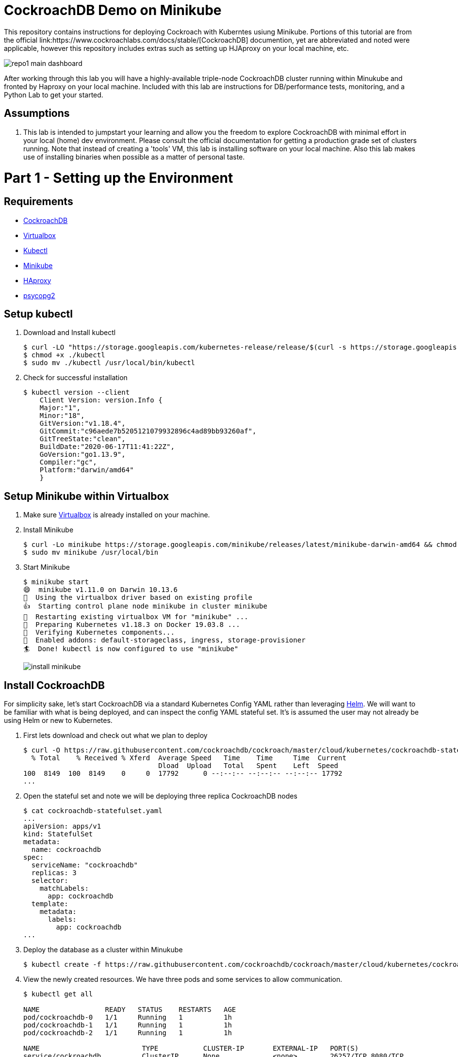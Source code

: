 = CockroachDB Demo on Minikube
This repository contains instructions for deploying Cockroach with Kuberntes usiung Minikube. Portions of this tutorial are from the official link:https://www.cockroachlabs.com/docs/stable/[CockroachDB] documention, yet are abbreviated and noted were applicable, however this repository includes extras such as setting up HJAproxy on your local machine, etc.

image:images/repo1-main-dashboard.png[]

After working through this lab you will have a highly-available triple-node CockroachDB cluster running within Minukube and fronted by Haproxy  on your local machine.  Included with this lab are instructions for DB/performance tests, monitoring, and a Python Lab to get your started. 

== Assumptions
. This lab is intended to jumpstart your learning and allow you the freedom to explore CockroachDB with minimal effort in your local (home) dev environment.  Please consult the official documentation for getting a production grade set of clusters running. Note that instead of creating a 'tools' VM, this lab is installing software on your local machine.  Also this lab makes use of installing binaries when possible as a matter of personal taste.

= Part 1 - Setting up the Environment

== Requirements
* link:https://www.cockroachlabs.com/docs/stable/install-cockroachdb-mac.html#download-the-binary-1/[CockroachDB]
* link:https://www.virtualbox.org/[Virtualbox]
* link:http://https://kubernetes.io/docs/tasks/tools/install-kubectl/[Kubectl]
* link:https://kubernetes.io/docs/tasks/tools/install-minikube/[Minikube]
* link:https://https://formulae.brew.sh/formula/haproxy/[HAproxy]
* link:https://pypi.org/project/psycopg2/[psycopg2]

== Setup kubectl
. Download and Install kubectl
+
----
$ curl -LO "https://storage.googleapis.com/kubernetes-release/release/$(curl -s https://storage.googleapis.com/kubernetes-release/release/stable.txt)/bin/darwin/amd64/kubectl"
$ chmod +x ./kubectl
$ sudo mv ./kubectl /usr/local/bin/kubectl
----
. Check for successful installation
+
----
$ kubectl version --client
    Client Version: version.Info { 
    Major:"1",
    Minor:"18",
    GitVersion:"v1.18.4",
    GitCommit:"c96aede7b5205121079932896c4ad89bb93260af",
    GitTreeState:"clean",
    BuildDate:"2020-06-17T11:41:22Z",
    GoVersion:"go1.13.9",
    Compiler:"gc", 
    Platform:"darwin/amd64"
    }
----

== Setup Minikube within Virtualbox
. Make sure link:https://www.virtualbox.org/[Virtualbox] is already installed on your machine.
. Install Minikube
+
----
$ curl -Lo minikube https://storage.googleapis.com/minikube/releases/latest/minikube-darwin-amd64 && chmod +x minikube
$ sudo mv minikube /usr/local/bin
----
. Start Minikube
+
----
$ minikube start
😄  minikube v1.11.0 on Darwin 10.13.6
🌟  Using the virtualbox driver based on existing profile
👍  Starting control plane node minikube in cluster minikube
🔄  Restarting existing virtualbox VM for "minikube" ...
🐳  Preparing Kubernetes v1.18.3 on Docker 19.03.8 ...
🔎  Verifying Kubernetes components...
🌟  Enabled addons: default-storageclass, ingress, storage-provisioner
🏄  Done! kubectl is now configured to use "minikube"
----
image:images/install-minikube.png[]

== Install CockroachDB 
For simplicity sake, let's start CockroachDB via a standard Kubernetes Config YAML rather than leveraging link:https://helm.sh/[Helm].  We will want to be familiar with what is being deployed, and can inspect the config YAML stateful set. It's is assumed the user may not already be using Helm or new to Kubernetes.

. First lets download and check out what we plan to deploy
+
----
$ curl -O https://raw.githubusercontent.com/cockroachdb/cockroach/master/cloud/kubernetes/cockroachdb-statefulset.yaml
  % Total    % Received % Xferd  Average Speed   Time    Time     Time  Current
                                 Dload  Upload   Total   Spent    Left  Speed
100  8149  100  8149    0     0  17792      0 --:--:-- --:--:-- --:--:-- 17792
...
----

. Open the stateful set and note we will be deploying three replica CockroachDB nodes
+
----
$ cat cockroachdb-statefulset.yaml 
...
apiVersion: apps/v1
kind: StatefulSet
metadata:
  name: cockroachdb
spec:
  serviceName: "cockroachdb"
  replicas: 3
  selector:
    matchLabels:
      app: cockroachdb
  template:
    metadata:
      labels:
        app: cockroachdb
...
----

. Deploy the database as a cluster within Minukube
+
----
$ kubectl create -f https://raw.githubusercontent.com/cockroachdb/cockroach/master/cloud/kubernetes/cockroachdb-statefulset.yaml
----

. View the newly created resources.  We have three pods and some services to allow communication. 
+
----
$ kubectl get all

NAME                READY   STATUS    RESTARTS   AGE
pod/cockroachdb-0   1/1     Running   1          1h
pod/cockroachdb-1   1/1     Running   1          1h
pod/cockroachdb-2   1/1     Running   1          1h

NAME                         TYPE           CLUSTER-IP       EXTERNAL-IP   PORT(S)                          AGE
service/cockroachdb          ClusterIP      None             <none>        26257/TCP,8080/TCP               1h
service/cockroachdb-public   ClusterIP      10.106.48.55     <none>        26257/TCP,8080/TCP               1h
service/kubernetes           ClusterIP      10.96.0.1        <none>        443/TCP                          1h

NAME                           READY   AGE
statefulset.apps/cockroachdb   3/3     1h

NAME                     COMPLETIONS   DURATION   AGE
job.batch/cluster-init   0/1           26h        1h
----

== View the CockroachDB Dashboard
What fun would administering a highly available and elastic system without a sweet dashboard?  Lets view the cockroach dashboard and get a feel for what kind of monitoring capabilities we have. However, because Cockroach is running within a virtualized environment on our machine, we need to enable local network access in order to view via a web browser. A feature of CockroachhDB is that Any node in the cluster can be leveraged to access the Console. 

. Set up a local port forward to port 8080 within the kubernetes cluster to the '0' node
+
----
$ kubectl port-forward cockroachdb-0 8080
Forwarding from 127.0.0.1:8080 -> 8080
Forwarding from [::1]:8080 -> 8080
----

. Access the Console from your Chrome browser (preferred): link:http://localhost:8080[http://localhost:8080]

image:images/1-view-dashboard.png[]

== Creating your first Database
Now that we have a fully operational CockroachDB cluster on our system, lets load up our first DB.  We will be leveraging an included packaged SQL client from within the official CockroachDB docker image, allowing it to be temporary as we load items into a fresh schema.

. Fire up a CockroachDB SQL client from within your Kubernetes cluster
+
----
kubectl run cockroachdb -it --image=cockroachdb/cockroach:v20.1.2 --rm --restart=Never -- sql --insecure --host=cockroachdb-public
If you don't see a command prompt, try pressing enter.

root@cockroachdb-public:26257/defaultdb> 
----
. Now let's create the database 'bank' and add some initial tables and entries
+
----
root@cockroachdb-public:26257/defaultdb> CREATE DATABASE bank;
CREATE DATABASE

Time: 87.37572ms
----
+
----
root@cockroachdb-public:26257/defaultdb> CREATE TABLE bank.accounts (
    id UUID PRIMARY KEY DEFAULT gen_random_uuid(),
      balance DECIMAL
  );
CREATE TABLE

Time: 69.467532ms
----
+
----
root@cockroachdb-public:26257/defaultdb> INSERT INTO bank.accounts (balance)
  VALUES
      (1000.50), (20000), (380), (500), (55000);
INSERT 5

Time: 40.176844ms
----
. Let's confirm this data exists and ready for use
+
----
root@cockroachdb-public:26257/defaultdb> SELECT * FROM bank.accounts;
                   id                  | balance
---------------------------------------+----------
  19cb2405-0346-4796-99e0-cd40f35b565d |     380
  2a5d7a25-8669-4073-9a57-9a3168ea3fc0 |   55000
  49450989-d5d9-457b-86ea-e31c492c81f9 |     500
  ac1c0c21-f12f-4557-95e5-84041278a651 | 1000.50
  f79eeab7-ac6a-4c23-8ac3-4223a808b1d0 |   20000
(5 rows)

Time: 75.7201ms
----
. We are finished with DB creation and can now quit the shell and destroy the temp container
+
----
root@cockroachdb-public:26257/defaultdb> \q
pod "cockroachdb" deleted
----

== Congratulations!
You have successfully set up CockroachDB on your system with Kubernetes!

= Part 2 - Configuring HAproxy for CockroachDB on Minukube

Before we can effectively test the behaviour and performance of an HA CockroachDB cluster under various circumstances including failing nodes, and workloads in our home lab, it is necessary for us to set up and configure a proxy to the cluster residing in the Minikube environment. We will first set up HAproxy to get our system wired up for communicating from our local workstation into the Minukube cluster. 

CockroachDB ships with come goodness that makes working with HAproxy easier.  Included is an HAproxy config file generator which we can leverage to more easily build a config which allows us to loadbalance into our cluster.

== Install CockroachDB locally
. Download the CockroachDB bits and move to a user accessible location
+
----
$ curl https://binaries.cockroachdb.com/cockroach-v20.1.2.darwin-10.9-amd64.tgz | tar -xJ
  % Total    % Received % Xferd  Average Speed   Time    Time     Time  Current
                                 Dload  Upload   Total   Spent    Left  Speed
100 40.3M  100 40.3M    0     0  10.6M      0  0:00:03  0:00:03 --:--:-- 10.6M
----
+
----
$ sudo cp -i cockroach-v20.1.2.darwin-10.9-amd64/cockroach /usr/local/bin/
----
+
----
$ which cockroach
/usr/local/bin/cockroach
----

== Generate an HAproxy config via CockroachDB's generator

. Open the necessary ports for accessing the cluster's ingress service on port 26257
+
----
$ kubectl port-forward service/cockroachdb-public 26257
Forwarding from 127.0.0.1:26257 -> 26257
Forwarding from [::1]:26257 -> 26257
----
. In a second shell session with the port forwarding currently running, leverage the CockroachDB HAProxy config generator specifying your localhost:26257 address on the port. A file called haproxy.cfg will be created in the directory this tool is run.
+
----
$ cockroach gen haproxy --insecure --host=127.0.0.1 --port=26257
----
+
. View the newly created HAproxy config file.  Notice the default host names created for us. We will need to configure our system to understand these mappings later.  At this point you can close your port-forward session.
+
----
$ cat haproxy.cfg 

global
  maxconn 4096

defaults
    mode                tcp
    # Timeout values should be configured for your specific use.
    # See: https://cbonte.github.io/haproxy-dconv/1.8/configuration.html#4-timeout%20connect
    timeout connect     10s
    timeout client      1m
    timeout server      1m
    # TCP keep-alive on client side. Server already enables them.
    option              clitcpka

listen psql
    bind :26257
    mode tcp
    balance roundrobin
    option httpchk GET /health?ready=1
    server cockroach1 cockroachdb-0.cockroachdb.default.svc.cluster.local:26257 check port 8080
    server cockroach2 cockroachdb-2.cockroachdb.default.svc.cluster.local:26257 check port 8080
    server cockroach3 cockroachdb-1.cockroachdb.default.svc.cluster.local:26257 check port 8080
----

== Run HAproxy with the CockroachDb HAproxy Config file

Did I mention this isnt an HAproxy lab?  It isn't! However we may not already have it available on our system.  We will use the Brew package manager for Mac to install this quickly.

. Install Haproxy
+
----
$ brew install haproxy
----
+
----
$ which haproxy
/usr/local/bin/haproxy
----

. Start the proxy with the generated config file
+
----
$ haproxy -f haproxy.cfg
[ALERT] 169/102000 (21502) : parsing [haproxy.cfg:20] : 'server cockroach1' : could not resolve address 'cockroachdb-0.cockroachdb.default.svc.cluster.local'.
[ALERT] 169/102000 (21502) : parsing [haproxy.cfg:21] : 'server cockroach2' : could not resolve address 'cockroachdb-2.cockroachdb.default.svc.cluster.local'.
[ALERT] 169/102000 (21502) : parsing [haproxy.cfg:22] : 'server cockroach3' : could not resolve address 'cockroachdb-1.cockroachdb.default.svc.cluster.local'.
[ALERT] 169/102000 (21502) : Failed to initialize server(s) addr.
----

Note the errors above, can you determine why this did not work?  If you guessed that we werent able to resolve DNS you were correct. Before we go setting up DNS servers or modifying system files, lets make sure we can communicate properly between our local system and our cluster's services.

== Enable Cluster Support for Haproxy loadbalancing
. Create services to expose each CockroachDB pod that will accept loadbalanced traffic
+
----
$ kubectl expose pod/cockroachdb-0 --type=LoadBalancer --name=cockroachdb-pod0
service/cockroachdb-pod0 exposed

$ kubectl expose pod/cockroachdb-1 --type=LoadBalancer --name=cockroachdb-pod1
service/cockroachdb-pod1 exposed

$ kubectl expose pod/cockroachdb-2 --type=LoadBalancer --name=cockroachdb-pod2
service/cockroachdb-pod2 exposed
----

. Ensure communication between HAproxy and Minikube with Minikube's communication 'tunnel'. Starting the tunnel is simple.  Note the previously created cluster services are listed.
+
----
$ minikube tunnel

Status:    
    machine: minikube
    pid: 22499
    route: 10.96.0.0/12 -> 192.168.99.100
    minikube: Running
    services: [cockroachdb-pod0, cockroachdb-pod1, cockroachdb-pod2]
    errors: 
        minikube: no errors
        router: no errors
        loadbalancer emulator: no errors
----

. Let's inspect our cluster services and observe we have External IP addresses assigned to them.
+
----
$ kubectl get svc -w
NAME                 TYPE           CLUSTER-IP       EXTERNAL-IP      PORT(S)                          AGE
cockroachdb          ClusterIP      None             <none>           26257/TCP,8080/TCP               144m
cockroachdb-pod0     LoadBalancer   10.97.133.136    10.97.133.136    26257:31738/TCP,8080:32411/TCP   2m8s
cockroachdb-pod1     LoadBalancer   10.106.246.239   10.106.246.239   26257:30140/TCP,8080:31663/TCP   2m2s
cockroachdb-pod2     LoadBalancer   10.97.97.234     10.97.97.234     26257:32424/TCP,8080:30045/TCP   118s
----

. With the Minukube tunnel still running, let's test that we can reach the CockroachDB Console via one of those external IP addresses
+
----
$ curl http://10.97.133.136:8080
<!DOCTYPE html>
<html>
    <head>
        <title>Cockroach Console</title>
...
</html>
----

. Remember the HA config file contained three FQDN for our cluster?  Let's map our newly exposed IP address to those names within our local system's /etc/hosts file. Here I have removed the .local extension and made the cooresponding update with in the haproxy.cfg file
+
----
$ sudo nano /etc/hosts
----
+
----
$ cat /etc/hosts
...
10.97.133.136 cockroachdb-0.cockroachdb.default.svc.cluster
10.106.246.239 cockroachdb-1.cockroachdb.default.svc.cluster
10.97.97.234 cockroachdb-2.cockroachdb.default.svc.cluster
----

. With the Minukube tunnel still running, Test that we can make FQDN requests to our cluster
+
----
$ curl http://cockroachdb-2.cockroachdb.default.svc.cluster:8080/
<!DOCTYPE html>
<html>
    <head>
        <title>Cockroach Console</title>
...
</html>
----

. Update the haproxy.cfg file with the names you set within your hostfile
+
----
$ cat haproxy.cfg 

global
  maxconn 4096

defaults
    mode                tcp
    # Timeout values should be configured for your specific use.
    # See: https://cbonte.github.io/haproxy-dconv/1.8/configuration.html#4-timeout%20connect
    timeout connect     10s
    timeout client      1m
    timeout server      1m
    # TCP keep-alive on client side. Server already enables them.
    option              clitcpka

listen psql
    bind :26257
    mode tcp
    balance roundrobin
    option httpchk GET /health?ready=1
    server cockroach1 cockroachdb-0.cockroachdb.default.svc.cluster:26257 check port 8080
    server cockroach2 cockroachdb-2.cockroachdb.default.svc.cluster:26257 check port 8080
    server cockroach3 cockroachdb-1.cockroachdb.default.svc.cluster:26257 check port 8080
----

. Start HAproxy with your new config file. Expect no errors if you have done everything correctly. Be sure Minikube tunnel is still running throughout the remaining labs.
+
----
$ haproxy -f haproxy.cfg
----

= Part 3 - CockroachDB Workload Monitoring & Performance

We will start with executing the samples found in the link:https://www.cockroachlabs.com/docs/v2.1/cockroach-workload.html[official CockroachDB sample workloads] documentation

. Workload 1
+
----
$ cockroach workload init bank 'postgresql://root@localhost:26257?sslmode=disable'
I200618 17:10:07.270919 1 workload/workloadsql/dataload.go:140  imported bank (0s, 1000 rows)
I200618 17:10:07.290388 1 workload/workloadsql/workloadsql.go:113  starting 9 splits
----

. Workload 2
+ 
----
$ cockroach workload run bank --duration=1m 'postgresql://root@localhost:26257?sslmode=disable'
_elapsed___errors__ops/sec(inst)___ops/sec(cum)__p50(ms)__p95(ms)__p99(ms)_pMax(ms)
    1.0s        0           44.0           45.9     52.4    738.2    939.5    939.5 transfer
    2.0s        0           51.0           48.5    104.9    570.4   1208.0   1409.3 transfer
    3.0s        0           77.3           58.1     88.1    218.1    453.0    604.0 transfer
    4.0s        0           41.4           54.0    151.0    469.8    637.5    637.5 transfer
    5.0s        0           83.0           59.8     83.9    201.3    285.2    285.2 transfer
----

. Workload 3
+
----
$ cockroach workload run kv --duration=1m 'postgresql://root@localhost:26257?sslmode=disable'
_elapsed___errors__ops/sec(inst)___ops/sec(cum)__p50(ms)__p95(ms)__p99(ms)_pMax(ms)
    1.0s        0          227.5          276.5     26.2     48.2     60.8     67.1 write
    2.0s        0          276.9          276.7     27.3     52.4     71.3     83.9 write
    3.0s        0          261.2          271.5     28.3     50.3     60.8     79.7 write
    4.0s        0          194.8          252.3     30.4    100.7    209.7    234.9 write
----

. Workload 4
+
----
$ cockroach workload init intro 'postgresql://root@localhost:26257?sslmode=disable'
I200618 17:13:50.480674 1 workload/workloadsql/dataload.go:140  imported mytable (0s, 42 rows)
bens-mac-mini:cockroach-openshift bbertka$ cockroach sql --insecure
#
# Welcome to the CockroachDB SQL shell.
# All statements must be terminated by a semicolon.
# To exit, type: \q.
#
# Server version: CockroachDB CCL v20.1.2 (x86_64-unknown-linux-gnu, built 2020/06/09 16:11:36, go1.13.9) (same version as client)
# Cluster ID: 8c3882d7-a021-4eb6-8785-0700653ec42b
#
# Enter \? for a brief introduction.
#
root@:26257/defaultdb> SHOW TABLES FROM intro;
  table_name
--------------
  mytable
(1 row)

Time: 31.094ms

root@:26257/defaultdb> SELECT * FROM intro.mytable WHERE (l % 2) = 0;
  l  |                          v
-----+-------------------------------------------------------
   0 | !__aaawwmqmqmwwwaas,,_        .__aaawwwmqmqmwwaaa,,
   2 | !"VT?!"""^~~^"""??T$Wmqaa,_auqmWBT?!"""^~~^^""??YV^
   4 | !                    "?##mW##?"-
   6 | !  C O N G R A T S  _am#Z??A#ma,           Y
   8 | !                 _ummY"    "9#ma,       A
  10 | !                vm#Z(        )Xmms    Y
  12 | !              .j####mmm#####mm#m##6.
  14 | !   W O W !    jmm###mm######m#mmm##6
  16 | !             ]#me*Xm#m#mm##m#m##SX##c
  18 | !             dm#||+*$##m#mm#m#Svvn##m
  20 | !            :mmE=|+||S##m##m#1nvnnX##;     A
  22 | !            :m#h+|+++=Xmm#m#1nvnnvdmm;     M
  24 | ! Y           $#m>+|+|||##m#1nvnnnnmm#      A
  26 | !  O          ]##z+|+|+|3#mEnnnnvnd##f      Z
  28 | !   U  D       4##c|+|+|]m#kvnvnno##P       E
  30 | !       I       4#ma+|++]mmhvnnvq##P`       !
  32 | !        D I     ?$#q%+|dmmmvnnm##!
  34 | !           T     -4##wu#mm#pw##7'
  36 | !                   -?$##m####Y'
  38 | !             !!       "Y##Y"-
  40 | !
(21 rows)

Time: 34.221ms

root@:26257/defaultdb> exit
----

. Workload 5
+
----
$ cockroach workload init startrek 'postgresql://root@localhost:26257?sslmode=disable'
I200618 17:15:29.804602 1 workload/workloadsql/dataload.go:140  imported episodes (0s, 79 rows)
I200618 17:15:30.271431 1 workload/workloadsql/dataload.go:140  imported quotes (0s, 200 rows)
bens-mac-mini:cockroach-openshift bbertka$ cockroach sql --insecure
#
# Welcome to the CockroachDB SQL shell.
# All statements must be terminated by a semicolon.
# To exit, type: \q.
#
# Server version: CockroachDB CCL v20.1.2 (x86_64-unknown-linux-gnu, built 2020/06/09 16:11:36, go1.13.9) (same version as client)
# Cluster ID: 8c3882d7-a021-4eb6-8785-0700653ec42b
#
# Enter \? for a brief introduction.
#
root@:26257/defaultdb> SHOW TABLES FROM startrek;
  table_name
--------------
  episodes
  quotes
(2 rows)

Time: 10.182ms

root@:26257/defaultdb> SELECT * FROM startrek.episodes WHERE stardate > 5500;
  id | season | num |               title               | stardate
-----+--------+-----+-----------------------------------+-----------
  60 |      3 |   5 | Is There in Truth No Beauty?      |   5630.7
  62 |      3 |   7 | Day of the Dove                   |   5630.3
  64 |      3 |   9 | The Tholian Web                   |   5693.2
  65 |      3 |  10 | Plato's Stepchildren              |   5784.2
  66 |      3 |  11 | Wink of an Eye                    |   5710.5
  69 |      3 |  14 | Whom Gods Destroy                 |   5718.3
  70 |      3 |  15 | Let That Be Your Last Battlefield |   5730.2
  73 |      3 |  18 | The Lights of Zetar               |   5725.3
  74 |      3 |  19 | Requiem for Methuselah            |   5843.7
  75 |      3 |  20 | The Way to Eden                   |   5832.3
  76 |      3 |  21 | The Cloud Minders                 |   5818.4
  77 |      3 |  22 | The Savage Curtain                |   5906.4
  78 |      3 |  23 | All Our Yesterdays                |   5943.7
  79 |      3 |  24 | Turnabout Intruder                |   5928.5
(14 rows)

Time: 10.088ms

root@:26257/defaultdb> exit
----

. Workload 6
+
----
$ cockroach workload init tpcc 'postgresql://root@localhost:26257?sslmode=disable'
I200618 17:16:10.159641 1 workload/workloadsql/dataload.go:140  imported warehouse (0s, 1 rows)
I200618 17:16:10.251085 1 workload/workloadsql/dataload.go:140  imported district (0s, 10 rows)
I200618 17:16:22.199135 1 workload/workloadsql/dataload.go:140  imported customer (12s, 30000 rows)
I200618 17:16:27.316039 1 workload/workloadsql/dataload.go:140  imported history (5s, 30000 rows)
I200618 17:16:31.530976 1 workload/workloadsql/dataload.go:140  imported order (4s, 30000 rows)
I200618 17:16:32.068619 1 workload/workloadsql/dataload.go:140  imported new_order (1s, 9000 rows)
I200618 17:16:39.218253 1 workload/workloadsql/dataload.go:140  imported item (7s, 100000 rows)
I200618 17:17:04.904567 1 workload/workloadsql/dataload.go:140  imported stock (26s, 100000 rows)
I200618 17:17:56.312251 1 workload/workloadsql/dataload.go:140  imported order_line (51s, 300343 rows)
----

. Workload 7
----
$ cockroach workload run tpcc --duration=10m 'postgresql://root@localhost:26257?sslmode=disable'
Initializing 2 connections...
Initializing 10 workers and preparing statements...
_elapsed___errors__ops/sec(inst)___ops/sec(cum)__p50(ms)__p95(ms)__p99(ms)_pMax(ms)
    1.0s        0            0.0            0.0      0.0      0.0      0.0      0.0 delivery
    1.0s        0            0.0            0.0      0.0      0.0      0.0      0.0 newOrder
    1.0s        0            0.0            0.0      0.0      0.0      0.0      0.0 orderStatus
    1.0s        0            0.0            0.0      0.0      0.0      0.0      0.0 payment
…
_elapsed_______tpmC____efc__avg(ms)__p50(ms)__p90(ms)__p95(ms)__p99(ms)_pMax(ms)
  600.0s       12.0  93.3%    130.4    113.2    192.9    243.3    285.2    385.9
----


After running the above workloads [1-7] our dashboard now has some activity to report on the various tabs:

image:images/2-generating-loads-2.png[]
image:images/2-generating-loads-3.png[]

